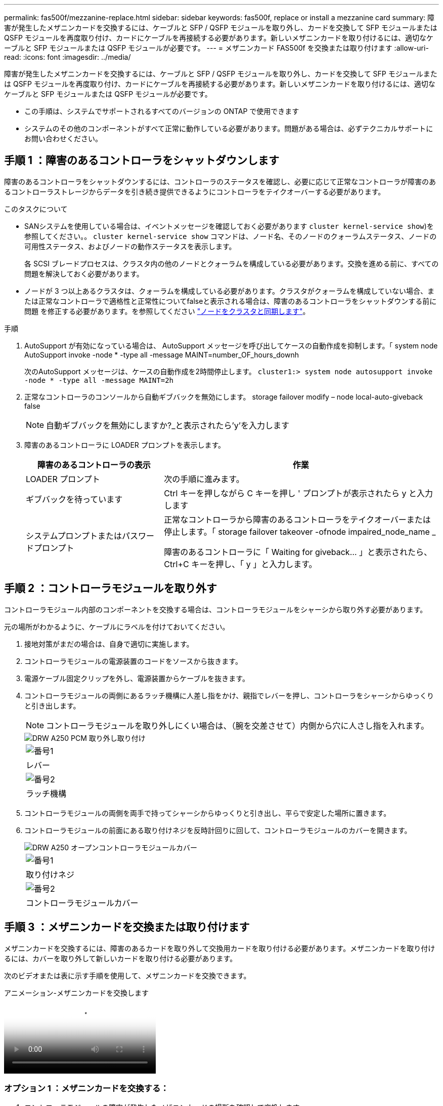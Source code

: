 ---
permalink: fas500f/mezzanine-replace.html 
sidebar: sidebar 
keywords: fas500f, replace or install a mezzanine card 
summary: 障害が発生したメザニンカードを交換するには、ケーブルと SFP / QSFP モジュールを取り外し、カードを交換して SFP モジュールまたは QSFP モジュールを再度取り付け、カードにケーブルを再接続する必要があります。新しいメザニンカードを取り付けるには、適切なケーブルと SFP モジュールまたは QSFP モジュールが必要です。 
---
= メザニンカード FAS500f を交換または取り付けます
:allow-uri-read: 
:icons: font
:imagesdir: ../media/


[role="lead"]
障害が発生したメザニンカードを交換するには、ケーブルと SFP / QSFP モジュールを取り外し、カードを交換して SFP モジュールまたは QSFP モジュールを再度取り付け、カードにケーブルを再接続する必要があります。新しいメザニンカードを取り付けるには、適切なケーブルと SFP モジュールまたは QSFP モジュールが必要です。

* この手順は、システムでサポートされるすべてのバージョンの ONTAP で使用できます
* システムのその他のコンポーネントがすべて正常に動作している必要があります。問題がある場合は、必ずテクニカルサポートにお問い合わせください。




== 手順 1 ：障害のあるコントローラをシャットダウンします

障害のあるコントローラをシャットダウンするには、コントローラのステータスを確認し、必要に応じて正常なコントローラが障害のあるコントローラストレージからデータを引き続き提供できるようにコントローラをテイクオーバーする必要があります。

.このタスクについて
* SANシステムを使用している場合は、イベントメッセージを確認しておく必要があります  `cluster kernel-service show`)を参照してください。。 `cluster kernel-service show` コマンドは、ノード名、そのノードのクォーラムステータス、ノードの可用性ステータス、およびノードの動作ステータスを表示します。
+
各 SCSI ブレードプロセスは、クラスタ内の他のノードとクォーラムを構成している必要があります。交換を進める前に、すべての問題を解決しておく必要があります。

* ノードが 3 つ以上あるクラスタは、クォーラムを構成している必要があります。クラスタがクォーラムを構成していない場合、または正常なコントローラで適格性と正常性についてfalseと表示される場合は、障害のあるコントローラをシャットダウンする前に問題 を修正する必要があります。を参照してください link:https://docs.netapp.com/us-en/ontap/system-admin/synchronize-node-cluster-task.html?q=Quorum["ノードをクラスタと同期します"^]。


.手順
. AutoSupport が有効になっている場合は、 AutoSupport メッセージを呼び出してケースの自動作成を抑制します。「 system node AutoSupport invoke -node * -type all -message MAINT=number_OF_hours_downh
+
次のAutoSupport メッセージは、ケースの自動作成を2時間停止します。 `cluster1:> system node autosupport invoke -node * -type all -message MAINT=2h`

. 正常なコントローラのコンソールから自動ギブバックを無効にします。 storage failover modify – node local-auto-giveback false
+

NOTE: 自動ギブバックを無効にしますか?_と表示されたら'y'を入力します

. 障害のあるコントローラに LOADER プロンプトを表示します。
+
[cols="1,2"]
|===
| 障害のあるコントローラの表示 | 作業 


 a| 
LOADER プロンプト
 a| 
次の手順に進みます。



 a| 
ギブバックを待っています
 a| 
Ctrl キーを押しながら C キーを押し ' プロンプトが表示されたら y と入力します



 a| 
システムプロンプトまたはパスワードプロンプト
 a| 
正常なコントローラから障害のあるコントローラをテイクオーバーまたは停止します。「 storage failover takeover -ofnode impaired_node_name _

障害のあるコントローラに「 Waiting for giveback... 」と表示されたら、 Ctrl+C キーを押し、「 y 」と入力します。

|===




== 手順 2 ：コントローラモジュールを取り外す

コントローラモジュール内部のコンポーネントを交換する場合は、コントローラモジュールをシャーシから取り外す必要があります。

元の場所がわかるように、ケーブルにラベルを付けておいてください。

. 接地対策がまだの場合は、自身で適切に実施します。
. コントローラモジュールの電源装置のコードをソースから抜きます。
. 電源ケーブル固定クリップを外し、電源装置からケーブルを抜きます。
. コントローラモジュールの両側にあるラッチ機構に人差し指をかけ、親指でレバーを押し、コントローラをシャーシからゆっくりと引き出します。
+

NOTE: コントローラモジュールを取り外しにくい場合は、（腕を交差させて）内側から穴に人さし指を入れます。

+
image::../media/drw_a250_pcm_remove_install.png[DRW A250 PCM 取り外し取り付け]

+
|===


 a| 
image:../media/legend_icon_01.png["番号1"]
| レバー 


 a| 
image:../media/legend_icon_02.png["番号2"]
 a| 
ラッチ機構

|===
. コントローラモジュールの両側を両手で持ってシャーシからゆっくりと引き出し、平らで安定した場所に置きます。
. コントローラモジュールの前面にある取り付けネジを反時計回りに回して、コントローラモジュールのカバーを開きます。
+
image::../media/drw_a250_open_controller_module_cover.png[DRW A250 オープンコントローラモジュールカバー]

+
|===


 a| 
image:../media/legend_icon_01.png["番号1"]
| 取り付けネジ 


 a| 
image:../media/legend_icon_02.png["番号2"]
 a| 
コントローラモジュールカバー

|===




== 手順 3 ：メザニンカードを交換または取り付けます

メザニンカードを交換するには、障害のあるカードを取り外して交換用カードを取り付ける必要があります。メザニンカードを取り付けるには、カバーを取り外して新しいカードを取り付ける必要があります。

次のビデオまたは表に示す手順を使用して、メザニンカードを交換できます。

.アニメーション-メザニンカードを交換します
video::d8e7d4d9-8d28-4be1-809b-ac5b01643676[panopto]


=== オプション 1 ：メザニンカードを交換する：

. コントローラモジュールの障害が発生したメザニンカードの場所を確認して交換します。
+
image::../media/drw_a250_replace_mezz_card.png[DRW A250 はメザニンカードを交換します]

+
|===


 a| 
image:../media/legend_icon_01.png["番号1"]
| コントローラモジュール前面のネジを外します。 


 a| 
image:../media/legend_icon_02.png["番号2"]
 a| 
コントローラモジュールのネジを緩めます。



 a| 
image:../media/legend_icon_03.png["番号3"]
 a| 
メザニンカードを取り外します。

|===
. 障害のあるメザニンカードに接続されているケーブルをすべて取り外します。
+
元の場所がわかるように、ケーブルにラベルを付けておいてください。

. 障害のあるメザニンカードにある可能性のある SFP モジュールまたは QSFP モジュールを取り外して、脇に置きます。
. No.1 磁気ドライバを使用してコントローラモジュールの前面からネジを外し、マグネットの上に安全に置いておきます。
. No.1 磁気ドライバを使用して、障害のあるメザニンカードのネジを緩めます。
. No.1 磁気ドライバを使用して、障害のあるメザニンカードをソケットから直接そっと持ち上げ、脇に置きます。
. 交換用メザニンカードを静電気防止用の梱包バッグから取り出し、コントローラモジュールの内面に合わせます。
. 交換用のメザニンカードを所定の位置に慎重に合わせます。
. No.1 磁気ドライバを使用して、コントローラモジュール前面とメザニンカードにネジを挿入して締めます。
+

NOTE: メザニンカードのネジを締めるときは力を加えないでください。ひびが入ることがあります。

. 障害のあるメザニンカードから取り外した SFP モジュールまたは QSFP モジュールを、交換用のメザニンカードに挿入します。




=== オプション 2 ：メザニンカードを取り付ける：

システムにメザニンカードがない場合は、新しいメザニンカードを取り付けます。

. コントローラモジュールの前面からネジを外し、メザニンカードスロットをカバーするカバーを No.1 磁気ドライバを使用して外し、マグネットの上に安全な場所に置きます。
. メザニンカードを静電気防止用の梱包バッグから取り出し、コントローラモジュールの内側に合わせます。
. メザニンカードを所定の位置にゆっくりと合わせます。
. No.1 磁気ドライバを使用して、コントローラモジュール前面とメザニンカードにネジを挿入して締めます。
+

NOTE: メザニンカードのネジを締めるときは力を加えないでください。ひびが入ることがあります。





== 手順 4 ：コントローラモジュールを再度取り付けます

コントローラモジュール内のコンポーネントを交換したら、コントローラモジュールをシステムシャーシに再度取り付けてブートする必要があります。

. コントローラモジュールのカバーを閉じ、取り付けネジを締めます。
+
image::../media/drw_a250_close_controller_module_cover.png[DRW A250 クローズコントローラモジュールカバー]

+
|===


 a| 
image:../media/legend_icon_01.png["番号1"]
| コントローラモジュールカバー 


 a| 
image:../media/legend_icon_02.png["番号2"]
 a| 
取り付けネジ

|===
. コントローラモジュールをシャーシに挿入します
+
.. ラッチのアームがすべて引き出された位置で固定されていることを確認します。
.. コントローラモジュールを両手で位置に合わせ、ラッチのアームにゆっくりとスライドさせて停止させます。
.. ラッチの内側から穴に人さし指を入れます。
.. ラッチ上部のオレンジ色のタブで親指を押し下げ、コントローラモジュールをゆっくりと停止位置に押し込みます。
.. ラッチの上部から親指を離し、ラッチが完全に固定されるまで押し続けます。
+
コントローラモジュールは、シャーシに完全に装着されるとすぐにブートを開始します。ブートプロセスを中断できるように準備しておきます。



+
コントローラモジュールを完全に挿入し、シャーシの端と同一平面になるようにします。

. 必要に応じてシステムにケーブルを再接続します。
. ストレージをギブバックして、コントローラを通常の動作に戻します。 storage failover giveback -ofnode impaired_node_name _`
. 自動ギブバックを無効にした場合は、再度有効にします。「 storage failover modify -node local-auto-giveback true 」




== 手順 5 ：障害が発生したパーツをネットアップに返却する

障害のある部品は、キットに付属する RMA 指示書に従ってネットアップに返却してください。を参照してください https://mysupport.netapp.com/site/info/rma["パーツの返品と交換"] 詳細については、を参照してください。
